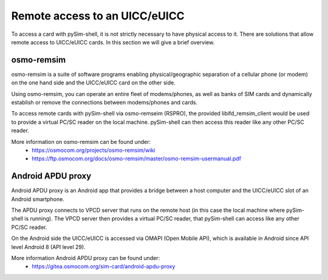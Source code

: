 ﻿
Remote access to an UICC/eUICC
==============================

To access a card with pySim-shell, it is not strictly necessary to have physical
access to it. There are solutions that allow remote access to UICC/eUICC cards.
In this section we will give a brief overview.


osmo-remsim
-----------

osmo-remsim is a suite of software programs enabling physical/geographic
separation of a cellular phone (or modem) on the one hand side and the
UICC/eUICC card on the other side.

Using osmo-remsim, you can operate an entire fleet of modems/phones, as well as
banks of SIM cards and dynamically establish or remove the connections between
modems/phones and cards.

To access remote cards with pySim-shell via osmo-remseim (RSPRO), the
provided libifd_remsim_client would be used to provide a virtual PC/SC reader
on the local machine. pySim-shell can then access this reader like any other
PC/SC reader.

More information on osmo-remsim can be found under:
 * https://osmocom.org/projects/osmo-remsim/wiki
 * https://ftp.osmocom.org/docs/osmo-remsim/master/osmo-remsim-usermanual.pdf


Android APDU proxy
------------------

Android APDU proxy is an Android app that provides a bridge between a host
computer and the UICC/eUICC slot of an Android smartphone.

The APDU proxy connects to VPCD server that runs on the remote host (in this
case the local machine where pySim-shell is running). The VPCD server then
provides a virtual PC/SC reader, that pySim-shell can access like any other
PC/SC reader.

On the Android side the UICC/eUICC is accessed via OMAPI (Open Mobile API),
which is available in Android since API level Android 8 (API level 29).

More information Android APDU proxy can be found under:
 * https://gitea.osmocom.org/sim-card/android-apdu-proxy
